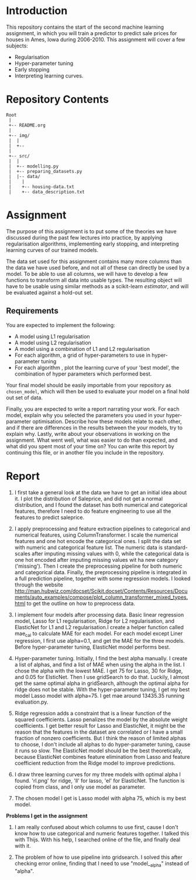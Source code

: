 * Introduction
This repository contains the start of the second machine learning assignment, in
which you will train a predictor to predict sale prices for houses in Ames,
Iowa during 2006-2010. This assignment will cover a few subjects:

- Regularisation
- Hyper-parameter tuning
- Early stopping
- Interpreting learning curves.

* Repository Contents
#+begin_example
Root
 |
 +-- README.org
 |
 +-- img/
 |  |
 |  +--
 |
 +-- src/
 |  |
 |  +-- modelling.py
 |  +-- preparing_datasets.py
 |  |-- data/
 |    |
 |    +-- housing-data.txt
 |    +-- data_description.txt
#+end_example

* Assignment
The purpose of this assignment is to put some of the theories we have discussed
during the past few lectures into practice, by applying regularisation
algorithms, implementing early stopping, and interpreting learning curves of our
trained models.

The data set used for this assignment contains many more columns than the data
we have used before, and not all of these can directly be used by a model. To be
able to use all columns, we will have to develop a few functions to transform
all data into usable types. The resulting object will have to be usable using
similar methods as a scikit-learn /estimator/, and will be evaluated against a
hold-out set.

** Requirements
You are expected to implement the following:
- A model using L1 regularisation
- A model using L2 regularisation
- A model using a combination of L1 and L2 regularisation
- For each algorithm, a grid of hyper-parameters to use in hyper-parameter
  tuning
- For each algorithm , plot the learning curve of your 'best model', the
  combination of hyper parameters which performed best.

Your final model should be easily importable from your repository as
=chosen_model=, which will then be used to evaluate your model on a final hold
out set of data.

Finally, you are expected to write a report narrating your work. For each model,
explain why you selected the parameters you used in your hyper-parameter
optimisation. Describe how these models relate to each other, and if there are
differences in the results between the your models, try to explain why. Lastly,
write about your observations in working on the assignment. What went well, what
was easier to do than expected, and what did you spent most of your time on?
You can write this report by continuing this file, or in another file you
include in the repository.


* Report
1. I first take a general look at the data we have to get an initial idea about it.
   I plot the distribution of Saleprice, and did not get a normal distribution, and
   I found the dataset has both numerical and categorical features, therefore I need
   to do feature engineering to use all the features to predict saleprice.

2. I apply preprocessing and feature extraction pipelines to categorical and numerical
   features, using ColumnTransformer. I scale the numerical features and one hot encode
   the categorical ones. I split the data set with numeric and categorical feature list.
   The numeric data is standard-scales after imputing missing values with 0, while the
   categorical data is one hot encoded after imputing missing values wit ha new category
   ('missing'). Then I create the preprocessing pipeline for both numeric and categorical
   data. Finally, the preprocessing pipeline is integrated in a full prediction
   pipeline, together with some regression models. I looked through the website
   http://man.hubwiz.com/docset/Scikit.docset/Contents/Resources/Documents/auto_examples/compose/plot_column_transformer_mixed_types.html
   to get the outline on how to preprocess data.

3. I implement four models after processing data. Basic linear regression model,
   Lasso for L1 regularisation, Ridge for L2 regularisation, and ElasticNet for
   L1 and L2 regularisation.I create a helper function called mae_cal to
   calculate MAE for each model. For each model except Liner regression, I first
   use alpha=0.1, and get the MAE for the three models. Before hyper-parameter
   tuning, ElasticNet model performs best.

4. Hyper-parameter tuning. Initially, I find the best alpha manually. I create
   a list of alphas, and find a list of MAE when using the alpha in the list.
   I chose the alpha with the lowest MAE. I get 75 for Lasso, 30 for Ridge,
   and 0.05 for ElsticNet. Then I use gridSearch to do that. Luckily, I almost
   get the same optimal alpha in gridSearch, although the optimal alpha for ridge
   does not be stable. With the hyper-parameter tuning, I get my best model
   Lasso model with alpha=75. I get mae around 13435.35 running evaluation.py.

5. Ridge regression adds a constraint that is a linear function of the squared
   coefficients. Lasso penalizes the model by the absolute weight coefficients.
   I get better result for Lasso and ElasticNet, it might be the reason that
   the features in the dataset are correlated or I have a small fraction of nonzero
   coefficients. But I think the reason of limited alphas to choose, I don't
   include all alphas to do hyper-parameter tuning, cause it runs so slow. The
   ElasticNet model should be the best theoretically, because ElasticNet
   combines feature elimination from Lasso and feature coefficient reduction
   from the Ridge model to improve predictions.

6. I draw three learning curves for my three models with optimal alpha I found.
   'rl.png' for ridge, 'll' for lasso, 'el' for ElasticNet. The function is copied
   from class, and I only use model as parameter.

7. The chosen model I get is Lasso model with alpha 75, which is my best model.


*Problems I get in the assignment*
1. I am really confused about which columns to use first, cause I don't know how
   to use categorical and numeric features together. I talked this with Thijs.
   With his help, I searched online of the file, and finally deal with it.

2. The problem of how to use pipeline into gridsearch. I solved this after checking
    error online, finding that I need to use "model__alpha" instead of "alpha".